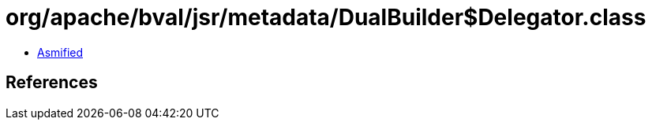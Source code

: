 = org/apache/bval/jsr/metadata/DualBuilder$Delegator.class

 - link:DualBuilder$Delegator-asmified.java[Asmified]

== References

